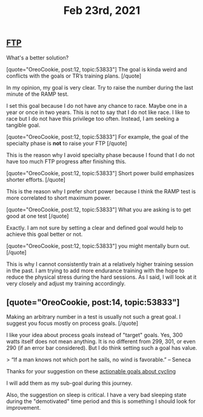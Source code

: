 #+TITLE: Feb 23rd, 2021

** [[file:../pages/ftp.org][FTP]]

What's a better solution?

[quote="OreoCookie, post:12, topic:53833"]
The goal is kinda weird and conflicts with the goals or TR’s training plans.
[/quote]

In my opinion, my goal is very clear. Try to raise the number during the last minute of the RAMP test.

I set this goal because I do not have any chance to race. Maybe one in a year or once in two years. This is not to say that I do not like race. I like to race but I do not have this privilege too often. Instead, I am seeking a tangible goal. 

[quote="OreoCookie, post:12, topic:53833"]
For example, the goal of the specialty phase is *not* to raise your FTP
[/quote]

This is the reason why I avoid specialty phase because I found that I do not have too much FTP progress after finishing this. 

[quote="OreoCookie, post:12, topic:53833"]
Short power build emphasizes shorter efforts.
[/quote]

This is the reason why I prefer short power because I think the RAMP test is more correlated to short maximum power.  

[quote="OreoCookie, post:12, topic:53833"]
What you are asking is to get good at one test
[/quote]

Exactly. I am not sure by setting a clear and defined goal would help to achieve this goal better or not.

[quote="OreoCookie, post:12, topic:53833"]
you might mentally burn out.
[/quote]

This is why I cannot consistently train at a relatively higher training session in the past. I am trying to add more endurance training with the hope to reduce the physical stress during the hard sessions.  As I said, I will look at it very closely and adjust my training accordingly.
** [quote="OreoCookie, post:14, topic:53833"]
Making an arbitrary number in a test is usually not such a great goal. I suggest you focus mostly on process goals.
[/quote]

I like your idea about process goals instead of "target" goals. Yes, 300 watts itself does not mean anything. It is no different from 299, 301, or even 290 (if an error bar considered). But I do think setting such a goal has value.

> “If a man knows not which port he sails, no wind is favorable.” – Seneca

Thanks for your suggestion on these [[file:../pages/actionable goals about cycling.org][actionable goals about cycling]] 

I will add them as my sub-goal during this journey.

Also, the suggestion on sleep is critical. I have a very bad sleeping state during the "demotivated" time period and this is something I should look for improvement.
